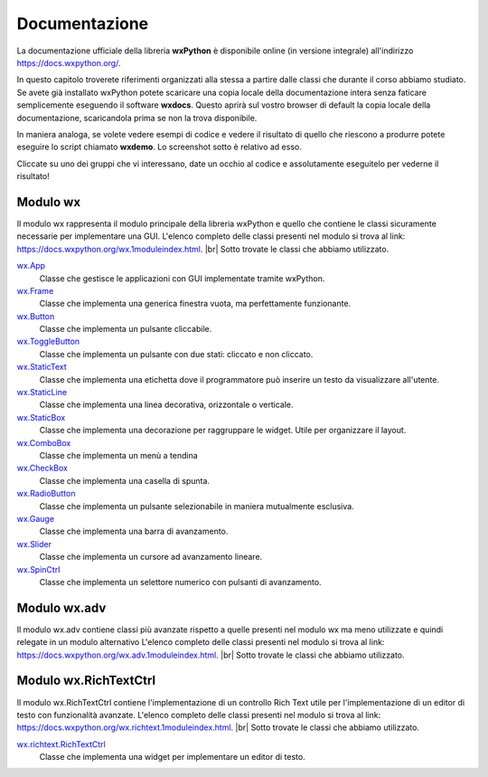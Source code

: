 
.. |br| raw:: html

    <br>

==============
Documentazione
==============

La documentazione ufficiale della libreria **wxPython** è disponibile online (in versione integrale) all'indirizzo https://docs.wxpython.org/.

In questo capitolo troverete riferimenti organizzati alla stessa a partire dalle classi che durante il corso abbiamo studiato. Se avete già installato wxPython
potete scaricare una copia locale della documentazione intera senza faticare semplicemente eseguendo il software **wxdocs**. Questo aprirà sul vostro browser di 
default la copia locale della documentazione, scaricandola prima se non la trova disponibile.

In maniera analoga, se volete vedere esempi di codice e vedere il risultato di quello che riescono a produrre potete eseguire lo script chiamato **wxdemo**.
Lo screenshot sotto è relativo ad esso.

.. image:: images/wxdemo.jpg

Cliccate su uno dei gruppi che vi interessano, date un occhio al codice e assolutamente eseguitelo per vederne il risultato!




Modulo wx
=========

Il modulo wx rappresenta il modulo principale della libreria wxPython e quello che contiene le classi sicuramente necessarie per implementare una GUI.
L'elenco completo delle classi presenti nel modulo si trova al link: https://docs.wxpython.org/wx.1moduleindex.html. |br|
Sotto trovate le classi che abbiamo utilizzato.


`wx.App <https://docs.wxpython.org/wx.App.html>`_
    Classe che gestisce le applicazioni con GUI implementate tramite wxPython.
    
`wx.Frame <https://docs.wxpython.org/wx.Frame.html>`_
    Classe che implementa una generica finestra vuota, ma perfettamente funzionante.

`wx.Button <https://docs.wxpython.org/wx.Button.html>`_
    Classe che implementa un pulsante cliccabile.

`wx.ToggleButton <https://docs.wxpython.org/wx.ToggleButton.html>`_
    Classe che implementa un pulsante con due stati: cliccato e non cliccato.
    
`wx.StaticText <https://docs.wxpython.org/wx.StaticText.html>`_
    Classe che implementa una etichetta dove il programmatore può inserire un testo da visualizzare all'utente.

`wx.StaticLine <https://docs.wxpython.org/wx.StaticLine.html>`_
    Classe che implementa una linea decorativa, orizzontale o verticale.
    
`wx.StaticBox <https://docs.wxpython.org/wx.StaticBox.html>`_
    Classe che implementa una decorazione per raggruppare le widget. Utile per organizzare il layout.
    
`wx.ComboBox <https://docs.wxpython.org/wx.ComboBox.html>`_
    Classe che implementa un menù a tendina
    
`wx.CheckBox <https://docs.wxpython.org/wx.CheckBox.html>`_
    Classe che implementa una casella di spunta.
    
`wx.RadioButton <https://docs.wxpython.org/wx.RadioButton.html>`_
    Classe che implementa un pulsante selezionabile in maniera mutualmente esclusiva.
    
`wx.Gauge <https://docs.wxpython.org/wx.Gauge.html>`_
    Classe che implementa una barra di avanzamento.
    
`wx.Slider <https://docs.wxpython.org/wx.Slider.html>`_
    Classe che implementa un cursore ad avanzamento lineare.

`wx.SpinCtrl <https://docs.wxpython.org/wx.SpinCtrl.html>`_
    Classe che implementa un selettore numerico con pulsanti di avanzamento.


Modulo wx.adv
=============

Il modulo wx.adv contiene classi più avanzate rispetto a quelle presenti nel modulo wx ma meno utilizzate e quindi relegate in un modulo alternativo
L'elenco completo delle classi presenti nel modulo si trova al link: https://docs.wxpython.org/wx.adv.1moduleindex.html. |br|
Sotto trovate le classi che abbiamo utilizzato.




Modulo wx.RichTextCtrl
======================

Il modulo wx.RichTextCtrl contiene l'implementazione di un controllo Rich Text utile per l'implementazione di un editor di testo con funzionalità avanzate.
L'elenco completo delle classi presenti nel modulo si trova al link: https://docs.wxpython.org/wx.richtext.1moduleindex.html. |br|
Sotto trovate le classi che abbiamo utilizzato.


`wx.richtext.RichTextCtrl <https://docs.wxpython.org/wx.richtext.RichTextCtrl.html>`_
    Classe che implementa una widget per implementare un editor di testo.
    
